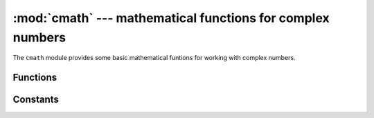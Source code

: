 :mod:`cmath` --- mathematical functions for complex numbers
===========================================================

.. module:: cmath
   :synopsis: mathematical functions for complex numbers

The ``cmath`` module provides some basic mathematical funtions for
working with complex numbers.


Functions
---------

.. function:: cos(z)

   Return the cosine of ``z``.

.. function:: exp(z)

   Return the exponential of ``z``.

.. function:: log(z)

   Return the natural logarithm of ``z``.  The branch cut is along the negative real axis.

.. function:: log10(z)

   Return the base-10 logarithm of ``z``.  The branch cut is along the negative real axis.

.. function:: phase(z)

   Returns the phase of the number ``z``, in the range (-pi, +pi].

.. function:: polar(z)

   Returns, as a tuple, the polar form of ``z``.

.. function:: rect(r, phi)

   Returns the complex number with modulus ``r`` and phase ``phi``.

.. function:: sin(z)

   Return the sine of ``z``.

.. function:: sqrt(z)

   Return the square-root of ``z``.


Constants
---------

.. data:: e

   base of the natural logarithm

.. data:: pi

   the ratio of a circle's circumference to its diameter
